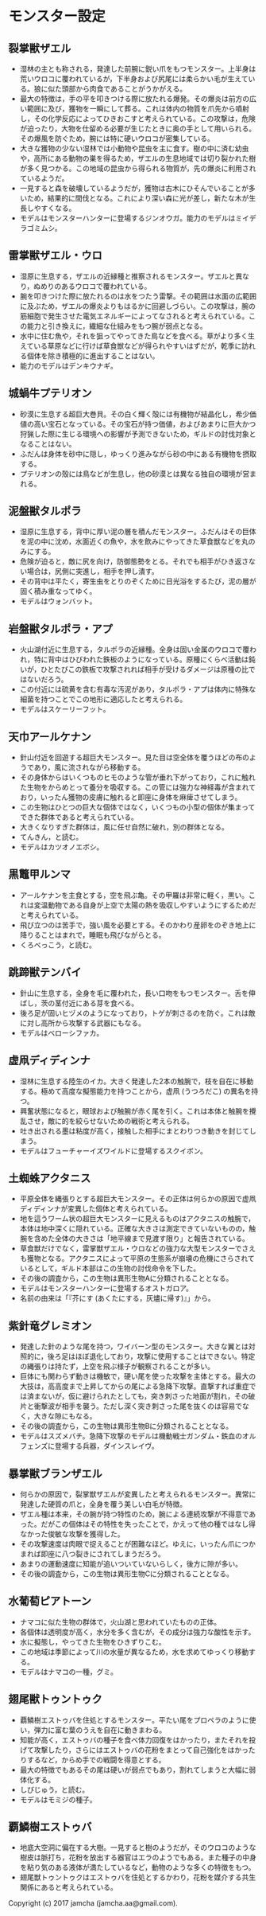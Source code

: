 #+OPTIONS: toc:nil
#+OPTIONS: \n:t

* モンスター設定
** 裂掌獣ザエル
   - 湿林の主とも称される，発達した前腕に鋭い爪をもつモンスター。上半身は荒いウロコに覆われているが，下半身および尻尾には柔らかい毛が生えている。狼に似た頭部から肉食であることがうかがえる。
   - 最大の特徴は，手の平を叩きつける際に放たれる爆発。その爆炎は前方の広い範囲に及び，獲物を一瞬にして葬る。これは体内の物質を爪先から噴射し，その化学反応によってひきおこすと考えられている。この攻撃は，危険が迫ったり，大物を仕留める必要が生じたときに奥の手として用いられる。その爆風を防ぐため，腕には特に硬いウロコが密集している。
   - 大きな獲物の少ない湿林では小動物や昆虫を主に食す。樹の中に済む幼虫や，高所にある動物の巣を得るため，ザエルの生息地域では切り裂かれた樹が多く見つかる。この地域の昆虫から得られる物質が，先の爆炎に利用されているようだ。
   - 一見すると森を破壊しているようだが，獲物は古木にひそんでいることが多いため，結果的に間伐となる。これにより深い森に光が差し，新たな木が生長しやすくなる。
   - モデルはモンスターハンターに登場するジンオウガ。能力のモデルはミイデラゴミムシ。
** 雷掌獣ザエル・ウロ
   - 湿原に生息する，ザエルの近縁種と推察されるモンスター。ザエルと異なり，ぬめりのあるウロコで覆われている。
   - 腕を叩きつけた際に放たれるのは水をつたう雷撃。その範囲は水面の広範囲に及ぶため，ザエルの爆炎よりもはるかに回避しづらい。この攻撃は，腕の筋細胞で発生させた電気エネルギーによってなされると考えられている。この能力と引き換えに，繊細な仕組みをもつ腕が弱点となる。
   - 水中に住む魚や，それを狙ってやってきた鳥などを食べる。草がより多く生えている草原などに行けば草食獣などが得られやすいはずだが，乾季に訪れる個体を除き積極的に進出することはない。
   - 能力のモデルはデンキウナギ。
** 城蝸牛プテリオン
   - 砂漠に生息する超巨大巻貝。その白く輝く殻には有機物が結晶化し，希少価値の高い宝石となっている。その宝石が持つ価値，およびあまりに巨大かつ狩猟した際に生じる環境への影響が予測できないため，ギルドの討伐対象となることはない。
   - ふだんは身体を砂中に隠し，ゆっくり進みながら砂の中にある有機物を摂取する。
   - プテリオンの殻には鳥などが生息し，他の砂漠とは異なる独自の環境が営まれる。
** 泥盤獣タルポラ
   - 湿原に生息する，背中に厚い泥の層を積んだモンスター。ふだんはその巨体を泥の中に沈め，水面近くの魚や，水を飲みにやってきた草食獣などを丸のみにする。
   - 危険が迫ると，敵に尻を向け，防御態勢をとる。それでも相手がひき返さない場合は，尻側に突進し，相手を押し潰す。
   - その背中は平たく，寄生虫をとりのぞくために日光浴をするたび，泥の層が固く積み重なってゆく。
   - モデルはウォンバット。
** 岩盤獣タルポラ・アプ
   - 火山湖付近に生息する，タルポラの近縁種。全身は固い金属のウロコで覆われ，特に背中はひびわれた鉄板のようになっている。原種にくらべ活動は鈍いが，ひとたびこの鉄板で攻撃されれば相手が受けるダメージは原種の比ではないだろう。
   - この付近には硫黄を含む有毒な汚泥があり，タルポラ・アプは体内に特殊な細菌を持つことでこの地形に適応したと考えられる。
   - モデルはスケーリーフット。
** 天巾アールケナン
   - 針山付近を回遊する超巨大モンスター。見た目は空全体を覆うほどの布のようであり，風に流されながら移動する。
   - その身体からはいくつものヒモのような管が垂れ下がっており，これに触れた生物をからめとって養分を吸収する。この管には強力な神経毒が含まれており，いったん獲物の皮膚に触れると即座に身体を麻痺させてしまう。
   - この生物はひとつの巨大な個体ではなく，いくつもの小型の個体が集まってできた群体であると考えられている。
   - 大きくなりすぎた群体は，風に任せ自然に破れ，別の群体となる。
   - てんきん，と読む。
   - モデルはカツオノエボシ。
** 黒鼈甲ルンマ
   - アールケナンを主食とする，空を飛ぶ亀。その甲羅は非常に軽く，黒い。これは変温動物である自身が上空で太陽の熱を吸収しやすいようにするためだと考えられている。
   - 飛び立つのは苦手で，強い風を必要とする。そのかわり産卵をのぞき地上に降りることはまれで，睡眠も飛びながらとる。
   - くろべっこう，と読む。
** 跳蹄獣テンバイ
   - 針山に生息する，全身を毛に覆われた，長い口吻をもつモンスター。舌を伸ばし，茨の茎付近にある芽を食べる。
   - 後ろ足が固いヒヅメのようになっており，トゲが刺さるのを防ぐ。これは敵に対し高所から攻撃する武器にもなる。
   - モデルはベローシファカ。
** 虚凧ディディンナ
   - 湿林に生息する陸生のイカ。大きく発達した2本の触腕で，枝を自在に移動する。極めて高度な擬態能力を持つことから，虚凧 (うつろだこ) の異名を持つ。
   - 興奮状態になると，眼球および触腕が赤く尾を引く。これは本体と触腕を攪乱させ，敵に的を絞らせないための戦術と考えられる。
   - 吐き出される墨は粘度が高く，接触した相手にまとわりつき動きを封じてしまう。
   - モデルはフューチャーイズワイルドに登場するスクイボン。
** 土蜘蛛アクタニス
   - 平原全体を縄張りとする超巨大モンスター。その正体は何らかの原因で虚凧ディディンナが変異した個体と考えられている。
   - 地を這うワーム状の超巨大モンスターに見えるものはアクタニスの触腕で，本体は地中深くに隠れている。正確な大きさは測定できていないものの，触腕を含めた全体の大きさは「地平線まで見渡す限り」と報告されている。
   - 草食獣だけでなく，雷掌獣ザエル・ウロなどの強力な大型モンスターでさえも獲物となる。アクタニスによって平原の生態系が崩壊の危機にさらされているとして，ギルド本部はこの生物の討伐命令を下した。
   - その後の調査から，この生物は異形生物Aに分類されることとなる。
   - モデルはモンスターハンターに登場するオストガロア。
   - 名前の由来は「『芥にす (あくたにする，灰燼に帰す)』」から。
** 紫針竜グレミオン
   - 発達した針のような尾を持つ，ワイバーン型のモンスター。大きな翼とは対照的に，後ろ足はほぼ退化しており，攻撃に使用することはできない。特定の縄張りは持たず，上空を飛ぶ様子が観察されることが多い。
   - 巨体にも関わらず動きは機敏で，硬い尾を使った攻撃を主体とする。最大の大技は，高高度まで上昇してからの尾による急降下攻撃。直撃すれば重症では済まないが，仮に避けられたとしても，突き刺さった地面が割れ，その破片と衝撃波が相手を襲う。ただし深く突き刺さった尾を抜くのは容易でなく，大きな隙にもなる。
   - その後の調査から，この生物は異形生物Bに分類されることとなる。
   - モデルはスズメバチ。急降下攻撃のモデルは機動戦士ガンダム・鉄血のオルフェンズに登場する兵器，ダインスレイヴ。
** 暴掌獣ブランザエル
   - 何らかの原因で，裂掌獣ザエルが変異したと考えられるモンスター。異常に発達した硬質の爪と，全身を覆う美しい白毛が特徴。
   - ザエル種は本来，その腕が持つ特性のため，腕による連続攻撃が不得意であった。だがこの個体はその特性を失ったことで，かえって他の種ではなし得なかった俊敏な攻撃を獲得した。
   - その攻撃速度は肉眼で捉えることが困難なほど。ゆえに，いったん爪につかまれば即座に八つ裂きにされてしまうだろう。
   - あまりの運動速度に知能が追いついていないらしく，後方に隙が多い。
   - その後の調査から，この生物は異形生物Cに分類されることとなる。
** 水葡萄ピアトーン
   - ナマコに似た生物の群体で，火山湖と思われていたものの正体。
   - 各個体は透明度が高く，水分を多く含むが，その成分は強力な酸性を示す。
   - 水に擬態し，やってきた生物をひきずりこむ。
   - この地域は季節によって川の水量が異なるため，水を求めてゆっくり移動する。
   - モデルはナマコの一種，グミ。
** 翅尾獣トゥントゥク
   - 覇鱗樹エストゥバを住処とするモンスター。平たい尾をプロペラのように使い，弾力に富む葉のうえを自在に動きまわる。
   - 知能が高く，エストゥバの種子を食べ体力回復をはかったり，またそれを投げて攻撃したり，さらにはエストゥバの花粉をまとって自己強化をはかったりするなど，からめ手での戦闘を得意とする。
   - 最大の特徴でもあるその尾は硬いが弱点でもあり，割れてしまうと大幅に弱体化する。
   - しびじゅう，と読む。
   - モデルはモミジの種子。
** 覇鱗樹エストゥバ
   - 地底大空洞に偏在する大樹。一見すると樹のようだが，そのウロコのような樹皮は脈打ち，花粉を放出する器官はエラのようでもある。また種子の中身を粘り気のある液体が満たしているなど，動物のような多くの特徴をもつ。
   - 翅尾獣トゥントゥクはエストゥバを住処とするかわり，花粉を媒介する共生関係にあると考えられている。

   Copyright (c) 2017 jamcha (jamcha.aa@gmail.com).

   [[http://creativecommons.org/licenses/by-nc-sa/4.0/deed][file:http://i.creativecommons.org/l/by-nc-sa/4.0/88x31.png]]

